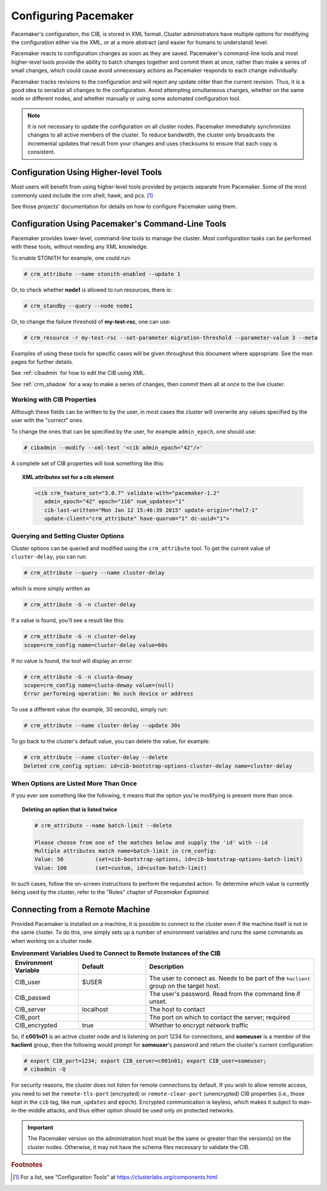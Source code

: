 .. index::
   single: configuration
   single: CIB

Configuring Pacemaker
---------------------

Pacemaker's configuration, the CIB, is stored in XML format. Cluster
administrators have multiple options for modifying the configuration either via
the XML, or at a more abstract (and easier for humans to understand) level.

Pacemaker reacts to configuration changes as soon as they are saved.
Pacemaker's command-line tools and most higher-level tools provide the ability
to batch changes together and commit them at once, rather than make a series of
small changes, which could cause avoid unnecessary actions as Pacemaker
responds to each change individually.

Pacemaker tracks revisions to the configuration and will reject any update
older than the current revision. Thus, it is a good idea to serialize all
changes to the configuration. Avoid attempting simultaneous changes, whether on
the same node or different nodes, and whether manually or using some automated
configuration tool.

.. note::

   It is not necessary to update the configuration on all cluster nodes.
   Pacemaker immediately synchronizes changes to all active members of the
   cluster. To reduce bandwidth, the cluster only broadcasts the incremental
   updates that result from your changes and uses checksums to ensure that each
   copy is consistent.


Configuration Using Higher-level Tools
######################################

Most users will benefit from using higher-level tools provided by projects
separate from Pacemaker. Some of the most commonly used include the crm shell,
hawk, and pcs. [#]_

See those projects' documentation for details on how to configure Pacemaker
using them.


Configuration Using Pacemaker's Command-Line Tools
##################################################

Pacemaker provides lower-level, command-line tools to manage the cluster. Most
configuration tasks can be performed with these tools, without needing any XML
knowledge.

To enable STONITH for example, one could run:

.. code-block:: none

   # crm_attribute --name stonith-enabled --update 1

Or, to check whether **node1** is allowed to run resources, there is:

.. code-block:: none

   # crm_standby --query --node node1

Or, to change the failure threshold of **my-test-rsc**, one can use:

.. code-block:: none

   # crm_resource -r my-test-rsc --set-parameter migration-threshold --parameter-value 3 --meta

Examples of using these tools for specific cases will be given throughout this
document where appropriate. See the man pages for further details.

See :ref:`cibadmin` for how to edit the CIB using XML.

See :ref:`crm_shadow` for a way to make a series of changes, then commit them
all at once to the live cluster.


.. index::
   single: configuration; CIB properties
   single: CIB; properties
   single: CIB property

Working with CIB Properties
___________________________

Although these fields can be written to by the user, in
most cases the cluster will overwrite any values specified by the
user with the "correct" ones.

To change the ones that can be specified by the user, for example
``admin_epoch``, one should use:

.. code-block:: none

   # cibadmin --modify --xml-text '<cib admin_epoch="42"/>'

A complete set of CIB properties will look something like this:

.. topic:: XML attributes set for a cib element

   .. code-block:: xml

      <cib crm_feature_set="3.0.7" validate-with="pacemaker-1.2" 
         admin_epoch="42" epoch="116" num_updates="1"
         cib-last-written="Mon Jan 12 15:46:39 2015" update-origin="rhel7-1"
         update-client="crm_attribute" have-quorum="1" dc-uuid="1">


.. index::
   single: configuration; cluster options

Querying and Setting Cluster Options
____________________________________

Cluster options can be queried and modified using the ``crm_attribute`` tool.
To get the current value of ``cluster-delay``, you can run:

.. code-block:: none

   # crm_attribute --query --name cluster-delay

which is more simply written as

.. code-block:: none

   # crm_attribute -G -n cluster-delay

If a value is found, you'll see a result like this:

.. code-block:: none

   # crm_attribute -G -n cluster-delay
   scope=crm_config name=cluster-delay value=60s

If no value is found, the tool will display an error:

.. code-block:: none

   # crm_attribute -G -n clusta-deway
   scope=crm_config name=clusta-deway value=(null)
   Error performing operation: No such device or address

To use a different value (for example, 30 seconds), simply run:

.. code-block:: none

   # crm_attribute --name cluster-delay --update 30s

To go back to the cluster's default value, you can delete the value, for example:

.. code-block:: none

   # crm_attribute --name cluster-delay --delete
   Deleted crm_config option: id=cib-bootstrap-options-cluster-delay name=cluster-delay


When Options are Listed More Than Once
______________________________________

If you ever see something like the following, it means that the option you're
modifying is present more than once.

.. topic:: Deleting an option that is listed twice

   .. code-block:: none

      # crm_attribute --name batch-limit --delete

      Please choose from one of the matches below and supply the 'id' with --id
      Multiple attributes match name=batch-limit in crm_config:
      Value: 50          (set=cib-bootstrap-options, id=cib-bootstrap-options-batch-limit)
      Value: 100         (set=custom, id=custom-batch-limit)

In such cases, follow the on-screen instructions to perform the requested
action.  To determine which value is currently being used by the cluster, refer
to the "Rules" chapter of *Pacemaker Explained*.


.. index::
   single: configuration; remote

.. _remote_connection:

Connecting from a Remote Machine
################################

Provided Pacemaker is installed on a machine, it is possible to connect to the
cluster even if the machine itself is not in the same cluster. To do this, one
simply sets up a number of environment variables and runs the same commands as
when working on a cluster node.

.. list-table:: **Environment Variables Used to Connect to Remote Instances of the CIB**
   :class: longtable
   :widths: 2 2 5
   :header-rows: 1

   * - Environment Variable
     - Default
     - Description
   * - .. index::
          single: CIB_user
          single: environment variable; CIB_user

       CIB_user
     - $USER
     - The user to connect as. Needs to be part of the ``haclient`` group on
       the target host.
   * - .. index::
          single: CIB_passwd
          single: environment variable; CIB_passwd

       CIB_passwd
     -
     - The user's password. Read from the command line if unset.
   * - .. index::
          single: CIB_server
          single: environment variable; CIB_server

       CIB_server
     - localhost
     - The host to contact
   * - .. index::
          single: CIB_port
          single: environment variable; CIB_port

       CIB_port
     -
     - The port on which to contact the server; required
   * - .. index::
          single: CIB_encrypted
          single: environment variable; CIB_encrypted

       CIB_encrypted
     - true
     - Whether to encrypt network traffic

So, if **c001n01** is an active cluster node and is listening on port 1234
for connections, and **someuser** is a member of the **haclient** group,
then the following would prompt for **someuser**'s password and return
the cluster's current configuration:

.. code-block:: none

   # export CIB_port=1234; export CIB_server=c001n01; export CIB_user=someuser;
   # cibadmin -Q

For security reasons, the cluster does not listen for remote connections by
default.  If you wish to allow remote access, you need to set the
``remote-tls-port`` (encrypted) or ``remote-clear-port`` (unencrypted) CIB
properties (i.e., those kept in the ``cib`` tag, like ``num_updates`` and
``epoch``). Encrypted communication is keyless, which makes it subject to
man-in-the-middle attacks, and thus either option should be used only on
protected networks.

.. important::

   The Pacemaker version on the administration host must be the same or greater
   than the version(s) on the cluster nodes. Otherwise, it may not have the
   schema files necessary to validate the CIB.


.. rubric:: Footnotes

.. [#] For a list, see "Configuration Tools" at
       https://clusterlabs.org/components.html
